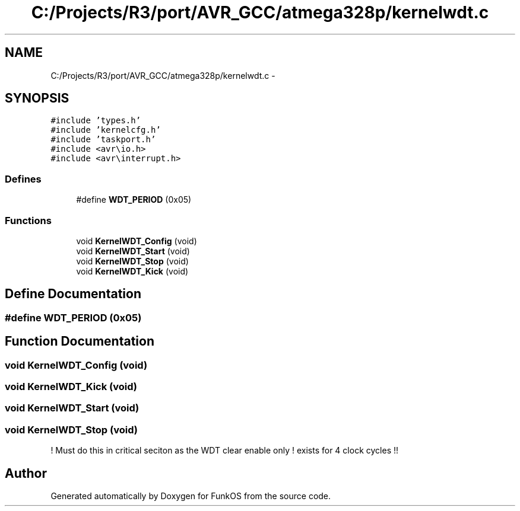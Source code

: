 .TH "C:/Projects/R3/port/AVR_GCC/atmega328p/kernelwdt.c" 3 "20 Mar 2010" "Version R3" "FunkOS" \" -*- nroff -*-
.ad l
.nh
.SH NAME
C:/Projects/R3/port/AVR_GCC/atmega328p/kernelwdt.c \- 
.SH SYNOPSIS
.br
.PP
\fC#include 'types.h'\fP
.br
\fC#include 'kernelcfg.h'\fP
.br
\fC#include 'taskport.h'\fP
.br
\fC#include <avr\\io.h>\fP
.br
\fC#include <avr\\interrupt.h>\fP
.br

.SS "Defines"

.in +1c
.ti -1c
.RI "#define \fBWDT_PERIOD\fP   (0x05)"
.br
.in -1c
.SS "Functions"

.in +1c
.ti -1c
.RI "void \fBKernelWDT_Config\fP (void)"
.br
.ti -1c
.RI "void \fBKernelWDT_Start\fP (void)"
.br
.ti -1c
.RI "void \fBKernelWDT_Stop\fP (void)"
.br
.ti -1c
.RI "void \fBKernelWDT_Kick\fP (void)"
.br
.in -1c
.SH "Define Documentation"
.PP 
.SS "#define WDT_PERIOD   (0x05)"
.SH "Function Documentation"
.PP 
.SS "void KernelWDT_Config (void)"
.SS "void KernelWDT_Kick (void)"
.SS "void KernelWDT_Start (void)"
.SS "void KernelWDT_Stop (void)"
.PP
! Must do this in critical seciton as the WDT clear enable only ! exists for 4 clock cycles !! 
.SH "Author"
.PP 
Generated automatically by Doxygen for FunkOS from the source code.
